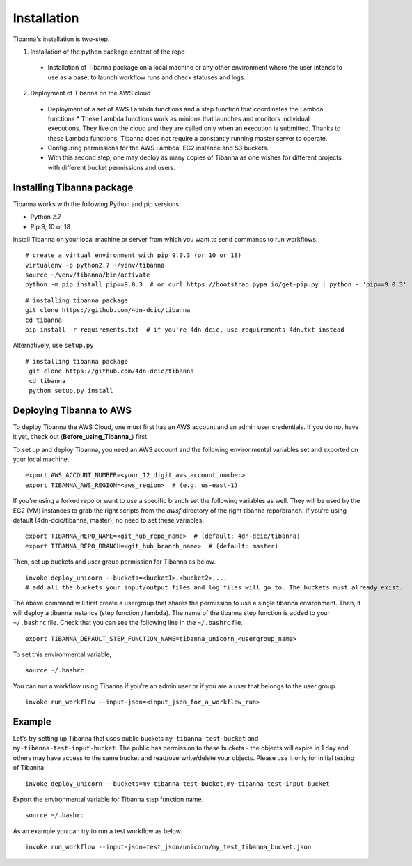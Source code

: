 ============
Installation
============

Tibanna's installation is two-step. 

1. Installation of the python package content of the repo
  * Installation of Tibanna package on a local machine or any other environment where the user intends to use as a base, to launch workflow runs and check statuses and logs.

2. Deployment of Tibanna on the AWS cloud
  * Deployment of a set of AWS Lambda functions and a step function that coordinates the Lambda functions
    * These Lambda functions work as minions that launches and monitors individual executions. They live on the cloud and they are called only when an execution is submitted. Thanks to these Lambda functions, Tibanna does not require a constantly running master server to operate.
  * Configuring permissions for the AWS Lambda, EC2 instance and S3 buckets.
  * With this second step, one may deploy as many copies of Tibanna as one wishes for different projects, with different bucket permissions and users.


Installing Tibanna package
--------------------------

Tibanna works with the following Python and pip versions.

- Python 2.7
- Pip 9, 10 or 18


Install Tibanna on your local machine or server from which you want to send commands to run workflows.

::

    # create a virtual environment with pip 9.0.3 (or 10 or 18)
    virtualenv -p python2.7 ~/venv/tibanna
    source ~/venv/tibanna/bin/activate
    python -m pip install pip==9.0.3  # or curl https://bootstrap.pypa.io/get-pip.py | python - 'pip==9.0.3'
  
  
::

    # installing tibanna package
    git clone https://github.com/4dn-dcic/tibanna
    cd tibanna
    pip install -r requirements.txt  # if you're 4dn-dcic, use requirements-4dn.txt instead


Alternatively, use ``setup.py``

::

   # installing tibanna package
    git clone https://github.com/4dn-dcic/tibanna
    cd tibanna
    python setup.py install


Deploying Tibanna to AWS
------------------------

To deploy Tibanna the AWS Cloud, one must first has an AWS account and an admin user credentials. If you do not have it yet, check out (**Before_using_Tibanna_**) first.


.. _Before_using_Tibanna: https://tibanna.readthedocs.io/en/latest/startaws.html


To set up and deploy Tibanna, you need an AWS account and the following environmental variables set and exported on your local machine.

::

    export AWS_ACCOUNT_NUMBER=<your_12_digit_aws_account_number>
    export TIBANNA_AWS_REGION=<aws_region>  # (e.g. us-east-1)


If you're using a forked repo or want to use a specific branch set the following variables as well. They will be used by the EC2 (VM) instances to grab the right scripts from the `awsf` directory of the right tibanna repo/branch. If you're using default (4dn-dcic/tibanna, master), no need to set these variables.

::

    export TIBANNA_REPO_NAME=<git_hub_repo_name>  # (default: 4dn-dcic/tibanna)
    export TIBANNA_REPO_BRANCH=<git_hub_branch_name>  # (default: master)


Then, set up buckets and user group permission for Tibanna as below.

::

    invoke deploy_unicorn --buckets=<bucket1>,<bucket2>,...
    # add all the buckets your input/output files and log files will go to. The buckets must already exist.


The above command will first create a usergroup that shares the permission to use a single tibanna environment. Then, it will deploy a tibanna instance (step function / lambda). The name of the tibanna step function is added to your ``~/.bashrc`` file. Check that you can see the following line in the ``~/.bashrc`` file.

::

    export TIBANNA_DEFAULT_STEP_FUNCTION_NAME=tibanna_unicorn_<usergroup_name>


To set this environmental variable,

::

    source ~/.bashrc


You can run a workflow using Tibanna if you're an admin user or if you are a user that belongs to the user group.

::

    invoke run_workflow --input-json=<input_json_for_a_workflow_run>


Example
-------

Let's try setting up Tibanna that uses public buckets ``my-tibanna-test-bucket`` and ``my-tibanna-test-input-bucket``. The public has permission to these buckets - the objects will expire in 1 day and others may have access to the same bucket and read/overwrite/delete your objects. Please use it only for initial testing of Tibanna.

::

    invoke deploy_unicorn --buckets=my-tibanna-test-bucket,my-tibanna-test-input-bucket


Export the environmental variable for Tibanna step function name.

::

    source ~/.bashrc


As an example you can try to run a test workflow as below.

::

    invoke run_workflow --input-json=test_json/unicorn/my_test_tibanna_bucket.json

